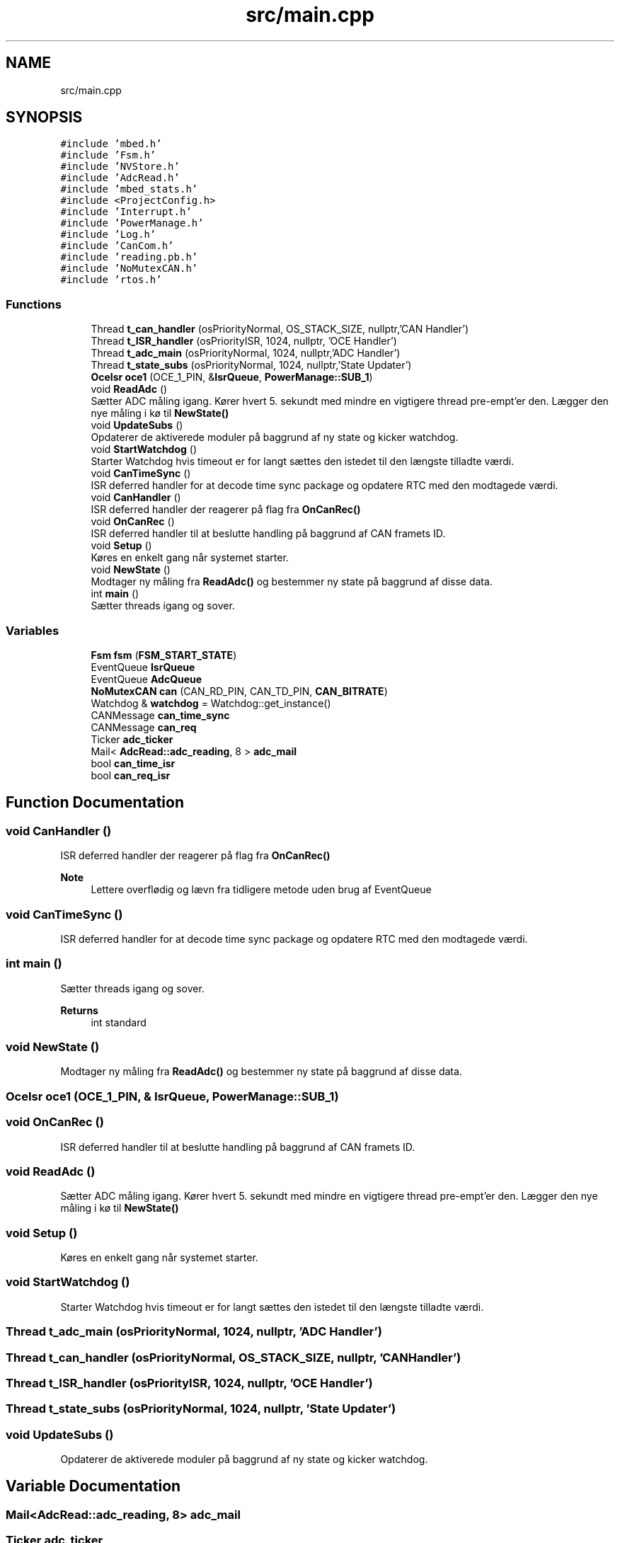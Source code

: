 .TH "src/main.cpp" 3 "Tue May 17 2022" "EPS MCU" \" -*- nroff -*-
.ad l
.nh
.SH NAME
src/main.cpp
.SH SYNOPSIS
.br
.PP
\fC#include 'mbed\&.h'\fP
.br
\fC#include 'Fsm\&.h'\fP
.br
\fC#include 'NVStore\&.h'\fP
.br
\fC#include 'AdcRead\&.h'\fP
.br
\fC#include 'mbed_stats\&.h'\fP
.br
\fC#include <ProjectConfig\&.h>\fP
.br
\fC#include 'Interrupt\&.h'\fP
.br
\fC#include 'PowerManage\&.h'\fP
.br
\fC#include 'Log\&.h'\fP
.br
\fC#include 'CanCom\&.h'\fP
.br
\fC#include 'reading\&.pb\&.h'\fP
.br
\fC#include 'NoMutexCAN\&.h'\fP
.br
\fC#include 'rtos\&.h'\fP
.br

.SS "Functions"

.in +1c
.ti -1c
.RI "Thread \fBt_can_handler\fP (osPriorityNormal, OS_STACK_SIZE, nullptr,'CAN Handler')"
.br
.ti -1c
.RI "Thread \fBt_ISR_handler\fP (osPriorityISR, 1024, nullptr, 'OCE Handler')"
.br
.ti -1c
.RI "Thread \fBt_adc_main\fP (osPriorityNormal, 1024, nullptr,'ADC Handler')"
.br
.ti -1c
.RI "Thread \fBt_state_subs\fP (osPriorityNormal, 1024, nullptr,'State Updater')"
.br
.ti -1c
.RI "\fBOceIsr\fP \fBoce1\fP (OCE_1_PIN, &\fBIsrQueue\fP, \fBPowerManage::SUB_1\fP)"
.br
.ti -1c
.RI "void \fBReadAdc\fP ()"
.br
.RI "Sætter ADC måling igang\&. Kører hvert 5\&. sekundt med mindre en vigtigere thread pre-empt'er den\&. Lægger den nye måling i kø til \fBNewState()\fP "
.ti -1c
.RI "void \fBUpdateSubs\fP ()"
.br
.RI "Opdaterer de aktiverede moduler på baggrund af ny state og kicker watchdog\&. "
.ti -1c
.RI "void \fBStartWatchdog\fP ()"
.br
.RI "Starter Watchdog hvis timeout er for langt sættes den istedet til den længste tilladte værdi\&. "
.ti -1c
.RI "void \fBCanTimeSync\fP ()"
.br
.RI "ISR deferred handler for at decode time sync package og opdatere RTC med den modtagede værdi\&. "
.ti -1c
.RI "void \fBCanHandler\fP ()"
.br
.RI "ISR deferred handler der reagerer på flag fra \fBOnCanRec()\fP "
.ti -1c
.RI "void \fBOnCanRec\fP ()"
.br
.RI "ISR deferred handler til at beslutte handling på baggrund af CAN framets ID\&. "
.ti -1c
.RI "void \fBSetup\fP ()"
.br
.RI "Køres en enkelt gang når systemet starter\&. "
.ti -1c
.RI "void \fBNewState\fP ()"
.br
.RI "Modtager ny måling fra \fBReadAdc()\fP og bestemmer ny state på baggrund af disse data\&. "
.ti -1c
.RI "int \fBmain\fP ()"
.br
.RI "Sætter threads igang og sover\&. "
.in -1c
.SS "Variables"

.in +1c
.ti -1c
.RI "\fBFsm\fP \fBfsm\fP (\fBFSM_START_STATE\fP)"
.br
.ti -1c
.RI "EventQueue \fBIsrQueue\fP"
.br
.ti -1c
.RI "EventQueue \fBAdcQueue\fP"
.br
.ti -1c
.RI "\fBNoMutexCAN\fP \fBcan\fP (CAN_RD_PIN, CAN_TD_PIN, \fBCAN_BITRATE\fP)"
.br
.ti -1c
.RI "Watchdog & \fBwatchdog\fP = Watchdog::get_instance()"
.br
.ti -1c
.RI "CANMessage \fBcan_time_sync\fP"
.br
.ti -1c
.RI "CANMessage \fBcan_req\fP"
.br
.ti -1c
.RI "Ticker \fBadc_ticker\fP"
.br
.ti -1c
.RI "Mail< \fBAdcRead::adc_reading\fP, 8 > \fBadc_mail\fP"
.br
.ti -1c
.RI "bool \fBcan_time_isr\fP"
.br
.ti -1c
.RI "bool \fBcan_req_isr\fP"
.br
.in -1c
.SH "Function Documentation"
.PP 
.SS "void CanHandler ()"

.PP
ISR deferred handler der reagerer på flag fra \fBOnCanRec()\fP 
.PP
\fBNote\fP
.RS 4
Lettere overflødig og lævn fra tidligere metode uden brug af EventQueue 
.RE
.PP

.SS "void CanTimeSync ()"

.PP
ISR deferred handler for at decode time sync package og opdatere RTC med den modtagede værdi\&. 
.SS "int main ()"

.PP
Sætter threads igang og sover\&. 
.PP
\fBReturns\fP
.RS 4
int standard 
.RE
.PP

.SS "void NewState ()"

.PP
Modtager ny måling fra \fBReadAdc()\fP og bestemmer ny state på baggrund af disse data\&. 
.SS "\fBOceIsr\fP oce1 (OCE_1_PIN, & IsrQueue, \fBPowerManage::SUB_1\fP)"

.SS "void OnCanRec ()"

.PP
ISR deferred handler til at beslutte handling på baggrund af CAN framets ID\&. 
.SS "void ReadAdc ()"

.PP
Sætter ADC måling igang\&. Kører hvert 5\&. sekundt med mindre en vigtigere thread pre-empt'er den\&. Lægger den nye måling i kø til \fBNewState()\fP 
.SS "void Setup ()"

.PP
Køres en enkelt gang når systemet starter\&. 
.SS "void StartWatchdog ()"

.PP
Starter Watchdog hvis timeout er for langt sættes den istedet til den længste tilladte værdi\&. 
.SS "Thread t_adc_main (osPriorityNormal, 1024, nullptr, 'ADC Handler')"

.SS "Thread t_can_handler (osPriorityNormal, OS_STACK_SIZE, nullptr, 'CAN Handler')"

.SS "Thread t_ISR_handler (osPriorityISR, 1024, nullptr, 'OCE Handler')"

.SS "Thread t_state_subs (osPriorityNormal, 1024, nullptr, 'State Updater')"

.SS "void UpdateSubs ()"

.PP
Opdaterer de aktiverede moduler på baggrund af ny state og kicker watchdog\&. 
.SH "Variable Documentation"
.PP 
.SS "Mail<\fBAdcRead::adc_reading\fP, 8> adc_mail"

.SS "Ticker adc_ticker"

.SS "EventQueue AdcQueue"

.SS "\fBCanCom\fP cancom & can (CAN_RD_PIN, CAN_TD_PIN, \fBCAN_BITRATE\fP)"

.SS "CANMessage can_req"

.SS "bool can_req_isr"

.SS "bool can_time_isr"

.SS "CANMessage can_time_sync"

.SS "\fBFsm\fP fsm(\fBFSM_START_STATE\fP) (\fBFSM_START_STATE\fP)"

.SS "EventQueue IsrQueue"

.SS "Watchdog& watchdog = Watchdog::get_instance()"

.SH "Author"
.PP 
Generated automatically by Doxygen for EPS MCU from the source code\&.
